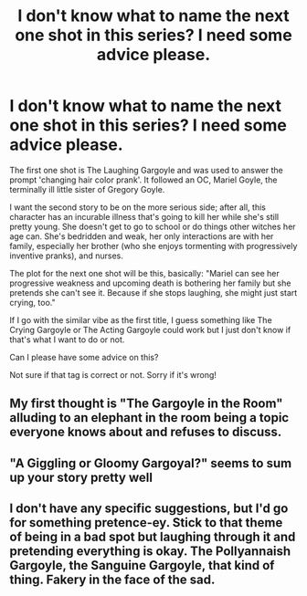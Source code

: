 #+TITLE: I don't know what to name the next one shot in this series? I need some advice please.

* I don't know what to name the next one shot in this series? I need some advice please.
:PROPERTIES:
:Author: Zakle
:Score: 5
:DateUnix: 1580015934.0
:DateShort: 2020-Jan-26
:FlairText: Discussion
:END:
The first one shot is The Laughing Gargoyle and was used to answer the prompt 'changing hair color prank'. It followed an OC, Mariel Goyle, the terminally ill little sister of Gregory Goyle.

I want the second story to be on the more serious side; after all, this character has an incurable illness that's going to kill her while she's still pretty young. She doesn't get to go to school or do things other witches her age can. She's bedridden and weak, her only interactions are with her family, especially her brother (who she enjoys tormenting with progressively inventive pranks), and nurses.

The plot for the next one shot will be this, basically: "Mariel can see her progressive weakness and upcoming death is bothering her family but she pretends she can't see it. Because if she stops laughing, she might just start crying, too."

If I go with the similar vibe as the first title, I guess something like The Crying Gargoyle or The Acting Gargoyle could work but I just don't know if that's what I want to do or not.

Can I please have some advice on this?

Not sure if that tag is correct or not. Sorry if it's wrong!


** My first thought is "The Gargoyle in the Room" alluding to an elephant in the room being a topic everyone knows about and refuses to discuss.
:PROPERTIES:
:Author: Solo_is_my_copliot
:Score: 6
:DateUnix: 1580027092.0
:DateShort: 2020-Jan-26
:END:


** "A Giggling or Gloomy Gargoyal?" seems to sum up your story pretty well
:PROPERTIES:
:Author: jasoneill23
:Score: 3
:DateUnix: 1580027232.0
:DateShort: 2020-Jan-26
:END:


** I don't have any specific suggestions, but I'd go for something pretence-ey. Stick to that theme of being in a bad spot but laughing through it and pretending everything is okay. The Pollyannaish Gargoyle, the Sanguine Gargoyle, that kind of thing. Fakery in the face of the sad.
:PROPERTIES:
:Author: Avalon1632
:Score: 3
:DateUnix: 1580042628.0
:DateShort: 2020-Jan-26
:END:
